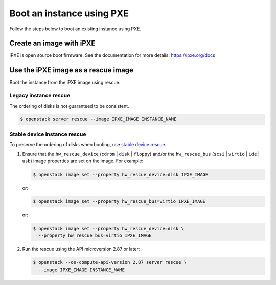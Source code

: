 ==========================
Boot an instance using PXE
==========================

Follow the steps below to boot an existing instance using PXE.

Create an image with iPXE
=========================

iPXE is open source boot firmware. See the documentation for more details:
https://ipxe.org/docs

Use the iPXE image as a rescue image
====================================

Boot the instance from the iPXE image using rescue.

Legacy instance rescue
----------------------

The ordering of disks is not guaranteed to be consistent.

.. code-block:: console

   $ openstack server rescue --image IPXE_IMAGE INSTANCE_NAME

Stable device instance rescue
-----------------------------

To preserve the ordering of disks when booting, use `stable device rescue`_.

#. Ensure that the ``hw_rescue_device`` (``cdrom`` | ``disk`` | ``floppy``)
   and/or the ``hw_rescue_bus`` (``scsi`` | ``virtio`` | ``ide`` | ``usb``) image
   properties are set on the image. For example:

   .. code-block:: console

      $ openstack image set --property hw_rescue_device=disk IPXE_IMAGE

   or:

   .. code-block:: console

      $ openstack image set --property hw_rescue_bus=virtio IPXE_IMAGE

   or:

   .. code-block:: console

      $ openstack image set --property hw_rescue_device=disk \
        --property hw_rescue_bus=virtio IPXE_IMAGE

#. Run the rescue using the API microversion 2.87 or later:

   .. code-block:: console

      $ openstack --os-compute-api-version 2.87 server rescue \
        --image IPXE_IMAGE INSTANCE_NAME


.. _stable device rescue: https://docs.openstack.org/nova/latest/user/rescue.html#stable-device-instance-rescue
